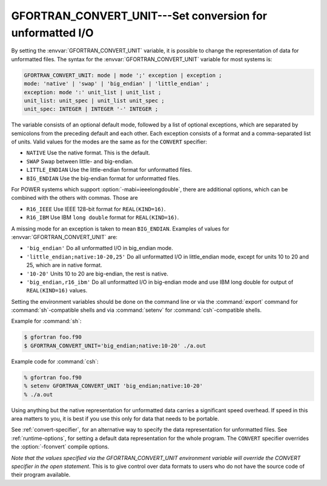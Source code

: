 ..
  Copyright 1988-2022 Free Software Foundation, Inc.
  This is part of the GCC manual.
  For copying conditions, see the copyright.rst file.

.. _gfortran_convert_unit:

GFORTRAN_CONVERT_UNIT---Set conversion for unformatted I/O
**********************************************************

By setting the :envvar:`GFORTRAN_CONVERT_UNIT` variable, it is possible
to change the representation of data for unformatted files.
The syntax for the :envvar:`GFORTRAN_CONVERT_UNIT` variable for
most systems is:

.. code-block:: fortran

  GFORTRAN_CONVERT_UNIT: mode | mode ';' exception | exception ;
  mode: 'native' | 'swap' | 'big_endian' | 'little_endian' ;
  exception: mode ':' unit_list | unit_list ;
  unit_list: unit_spec | unit_list unit_spec ;
  unit_spec: INTEGER | INTEGER '-' INTEGER ;

The variable consists of an optional default mode, followed by
a list of optional exceptions, which are separated by semicolons
from the preceding default and each other.  Each exception consists
of a format and a comma-separated list of units.  Valid values for
the modes are the same as for the ``CONVERT`` specifier:

* ``NATIVE`` Use the native format.  This is the default.

* ``SWAP`` Swap between little- and big-endian.

* ``LITTLE_ENDIAN`` Use the little-endian format
  for unformatted files.

* ``BIG_ENDIAN`` Use the big-endian format for unformatted files.

For POWER systems which support :option:`-mabi=ieeelongdouble`,
there are additional options, which can be combined with the
others with commas. Those are

* ``R16_IEEE`` Use IEEE 128-bit format for ``REAL(KIND=16)``.

* ``R16_IBM`` Use IBM ``long double`` format for
  ``REAL(KIND=16)``.

A missing mode for an exception is taken to mean ``BIG_ENDIAN``.
Examples of values for :envvar:`GFORTRAN_CONVERT_UNIT` are:

* ``'big_endian'``  Do all unformatted I/O in big_endian mode.

* ``'little_endian;native:10-20,25'``  Do all unformatted I/O
  in little_endian mode, except for units 10 to 20 and 25, which are in
  native format.

* ``'10-20'``  Units 10 to 20 are big-endian, the rest is native.

* ``'big_endian,r16_ibm'`` Do all unformatted I/O in big-endian
  mode and use IBM long double for output of ``REAL(KIND=16)`` values.

Setting the environment variables should be done on the command
line or via the :command:`export`
command for :command:`sh`-compatible shells and via :command:`setenv`
for :command:`csh`-compatible shells.

Example for :command:`sh`:

.. code-block:: fortran

  $ gfortran foo.f90
  $ GFORTRAN_CONVERT_UNIT='big_endian;native:10-20' ./a.out

Example code for :command:`csh`:

.. code-block:: fortran

  % gfortran foo.f90
  % setenv GFORTRAN_CONVERT_UNIT 'big_endian;native:10-20'
  % ./a.out

Using anything but the native representation for unformatted data
carries a significant speed overhead.  If speed in this area matters
to you, it is best if you use this only for data that needs to be
portable.

See :ref:`convert-specifier`, for an alternative way to specify the
data representation for unformatted files.  See :ref:`runtime-options`, for
setting a default data representation for the whole program.  The
``CONVERT`` specifier overrides the :option:`-fconvert` compile options.

*Note that the values specified via the GFORTRAN_CONVERT_UNIT
environment variable will override the CONVERT specifier in the
open statement*.  This is to give control over data formats to
users who do not have the source code of their program available.

